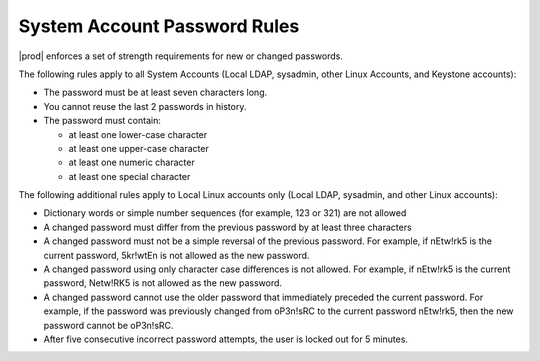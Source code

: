 
.. huk1552935670048
.. _starlingx-system-accounts-system-account-password-rules:

=============================
System Account Password Rules
=============================

|prod| enforces a set of strength requirements for new or changed passwords.

The following rules apply to all System Accounts \(Local LDAP, sysadmin,
other Linux Accounts, and Keystone accounts\):


.. _starlingx-system-accounts-system-account-password-rules-ul-jwb-g15-zw:

-   The password must be at least seven characters long.

-   You cannot reuse the last 2 passwords in history.

-   The password must contain:


    -   at least one lower-case character

    -   at least one upper-case character

    -   at least one numeric character

    -   at least one special character



The following additional rules apply to Local Linux accounts only \(Local
LDAP, sysadmin, and other Linux accounts\):

-   Dictionary words or simple number sequences \(for example, 123 or 321\)
    are not allowed

-   A changed password must differ from the previous password by at least
    three characters

-   A changed password must not be a simple reversal of the previous
    password. For example, if nEtw!rk5 is the current password, 5kr!wtEn is not
    allowed as the new password.

-   A changed password using only character case differences is not allowed.
    For example, if nEtw!rk5 is the current password, Netw!RK5 is not allowed as
    the new password.

-   A changed password cannot use the older password that immediately
    preceded the current password. For example, if the password was previously
    changed from oP3n!sRC to the current password nEtw!rk5, then the new
    password cannot be oP3n!sRC.

-   After five consecutive incorrect password attempts, the user is locked
    out for 5 minutes.